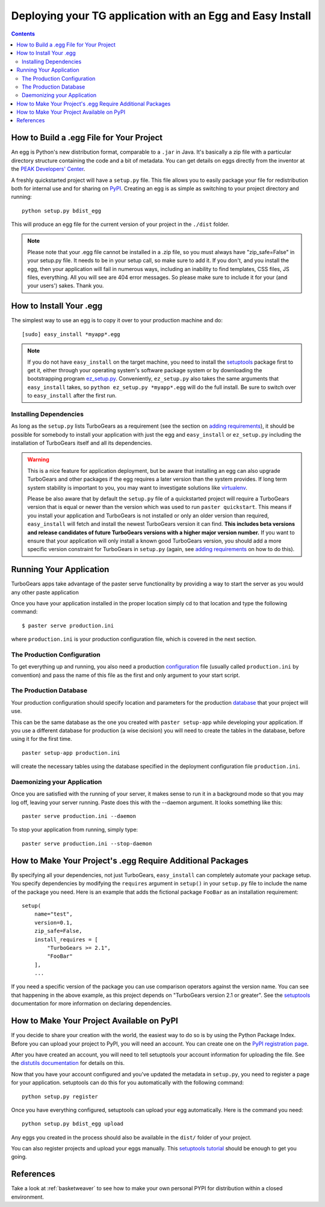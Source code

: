 .. _tgeggdeployment:

Deploying your TG application with an Egg and Easy Install
===========================================================

.. contents::
    :depth: 3


How to Build a .egg File for Your Project
------------------------------------------

An egg is Python's new distribution format, comparable to a ``.jar`` in Java.
It's basically a zip file with a particular directory structure containing the
code and a bit of metadata. You can get details on eggs directly from the
inventor at the `PEAK Developers' Center`_.

A freshly quickstarted project will have a ``setup.py`` file. This file allows
you to easily package your file for redistribution both for internal use and
for sharing on PyPI_. Creating an egg is as simple as
switching to your project directory and running::

    python setup.py bdist_egg

This will produce an egg file for the current version of your project in the
``./dist`` folder.


.. note:: Please note that your .egg file cannot be installed in a
   .zip file, so you must always have "zip_safe=False" in your
   setup.py file. It needs to be in your setup call, so make sure to
   add it. If you don't, and you install the egg, then your
   application will fail in numerous ways, including an inability to
   find templates, CSS files, JS files, everything. All you will see
   are 404 error messages. So please make sure to include it for your
   (and your users') sakes. Thank you.

How to Install Your .egg
------------------------

The simplest way to use an egg is to copy it over to your production machine
and do::

    [sudo] easy_install *myapp*.egg

.. note:: If you do not have ``easy_install`` on the target machine, you need
   to install the setuptools_ package first to get it, either through your
   operating system's software package system or by downloading the
   bootstrapping program `ez_setup.py`_. Conveniently, ``ez_setup.py`` also
   takes the same arguments that ``easy_install`` takes, so ``python
   ez_setup.py *myapp*.egg`` will do the full install. Be sure to switch
   over to ``easy_install`` after the first run.


Installing Dependencies
~~~~~~~~~~~~~~~~~~~~~~~

As long as the ``setup.py`` lists TurboGears as a requirement (see the section
on `adding requirements`_), it should be possible for somebody to install your
application with just the egg and ``easy_install`` or ``ez_setup.py`` including
the installation of TurboGears itself and all its dependencies.

.. warning:: This is a nice feature for application deployment, but be aware that
    installing an egg can also upgrade TurboGears and other packages if the egg
    requires a later version than the system provides. If long term system
    stability is important to you, you may want to investigate solutions like
    virtualenv_.

    Please be also aware that by default the ``setup.py`` file of a quickstarted
    project will require a TurboGears version that is equal or newer than the
    version which was used to run ``paster quickstart``. This means if you
    install your application and TurboGears is not installed or only an older
    version than required, ``easy_install`` will fetch and install the newest
    TurboGears version it can find. **This includes beta versions and release
    candidates of future TurboGears versions with a higher major version number.**
    If you want to ensure that your application will only install a known good
    TurboGears version, you should add a more specific version constraint for
    TurboGears in ``setup.py`` (again, see `adding requirements`_ on how to do this).


Running Your Application
------------------------

TurboGears apps take advantage of the paster serve functionality by
providing a way to start the server as you would any other paste application

Once you have your application installed in the proper location simply
cd to that location and type the following command::

    $ paster serve production.ini

where ``production.ini`` is your production configuration file, which is covered in the
next section.


The Production Configuration
~~~~~~~~~~~~~~~~~~~~~~~~~~~~

To get everything up and running, you also need a production configuration_ file
(usually called ``production.ini`` by convention) and pass the name of this file as the
first and only argument to your start script.


The Production Database
~~~~~~~~~~~~~~~~~~~~~~~

Your production configuration should specify location and parameters for the
production database_ that your project will use.

This can be the same database as the one you created with ``paster setup-app``
while developing your application. If you use a different database for production
(a wise decision) you will need to create the tables in the database, before using
it for the first time.

::

    paster setup-app production.ini

will create the necessary tables using the database specified in the deployment
configuration file ``production.ini``.


Daemonizing your Application
~~~~~~~~~~~~~~~~~~~~~~~~~~~~~~~~

Once you are satisfied with the running of your server, it makes sense to run it in
a background mode so that you may log off, leaving your server running.  Paste does this
with the --daemon argument.  It looks something like this::

    paster serve production.ini --daemon

To stop your application from running, simply type::

    paster serve production.ini --stop-daemon

.. _adding requirements:

How to Make Your Project's .egg Require Additional Packages
-----------------------------------------------------------

By specifying all your dependencies, not just TurboGears, ``easy_install`` can
completely automate your package setup. You specify dependencies by modifying
the ``requires`` argument in ``setup()`` in your ``setup.py`` file to include
the name of the package you need. Here is an example that adds the fictional
package ``FooBar`` as an installation requirement::


    setup(
        name="test",
        version=0.1,
        zip_safe=False,
        install_requires = [
            "TurboGears >= 2.1",
            "FooBar"
        ],
        ...

If you need a specific version of the package you can use comparison operators
against the version name. You can see that happening in the above example, as
this project depends on "TurboGears version 2.1 or greater". See the setuptools_
documentation for more information on declaring dependencies.


How to Make Your Project Available on PyPI
----------------------------------------------------

If you decide to share your creation with the world, the easiest way to do so
is by using the Python Package Index.  Before you can upload your project
to PyPI, you will need an account. You can create one on the `PyPI registration page`_.

.. _PyPI registration page: http://www.python.org/pypi?:action=register_form

After you have created an account, you will need to tell setuptools your
account information for uploading the file. See the `distutils documentation`_
for details on this.

Now that you have your account configured and you've updated the metadata in
``setup.py``, you need to register a page for your application. setuptools
can do this for you automatically with the following command::

    python setup.py register

Once you have everything configured, setuptools can upload your egg
automatically. Here is the command you need::

    python setup.py bdist_egg upload

Any eggs you created in the process should also be available in the ``dist/``
folder of your project.

You can also register projects and upload your eggs manually. This
`setuptools tutorial`_ should be enough to get you going.

.. _setuptools tutorial: http://wiki.python.org/moin/CheeseShopTutorial

References
--------------
Take a look at :ref:`basketweaver` to see how to make your own personal PYPI
for distribution within a closed environment.



.. _pypi: http://pypi.python.org
.. _cogbin: http://www.turbogears.org/cogbin/
.. _configuration: 1.0/Configuration
.. _database: 1.0/GettingStarted/UseDatabase
.. _distutils documentation: http://docs.python.org/dist/package-index.html
.. _entry point:
    http://peak.telecommunity.com/DevCenter/setuptools#extensible-applications-and-frameworks
.. _ez_setup.py: http://peak.telecommunity.com/dist/ez_setup.py
.. _peak developers' center: http://peak.telecommunity.com/DevCenter/PythonEggs
.. _setuptools: http://peak.telecommunity.com/DevCenter/setuptools
.. _virtualenv: 1.0/InstallNonRoot



